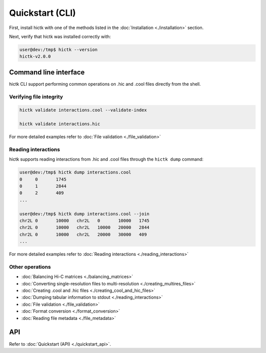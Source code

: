 ..
   Copyright (C) 2023 Roberto Rossini <roberros@uio.no>
   SPDX-License-Identifier: MIT

Quickstart (CLI)
################

First, install hictk with one of the methods listed in the :doc:`Installation <./installation>` section.

Next, verify that hictk was installed correctly with:

.. code-block:: console

  user@dev:/tmp$ hictk --version
  hictk-v2.0.0

Command line interface
======================

hictk CLI support performing common operations on .hic and .cool files directly from the shell.

Verifying file integrity
------------------------

.. code-block:: sh

  hictk validate interactions.cool --validate-index

  hictk validate interactions.hic

For more detailed examples refer to :doc:`File validation <./file_validation>`

Reading interactions
--------------------

hictk supports reading interactions from .hic and .cool files through the ``hictk dump`` command:

.. code-block:: console

  user@dev:/tmp$ hictk dump interactions.cool
  0	0	1745
  0	1	2844
  0	2	409
  ...

  user@dev:/tmp$ hictk dump interactions.cool --join
  chr2L	0	10000	chr2L	0	10000	1745
  chr2L	0	10000	chr2L	10000	20000	2844
  chr2L	0	10000	chr2L	20000	30000	409
  ...

For more detailed examples refer to :doc:`Reading interactions <./reading_interactions>`

Other operations
----------------

* :doc:`Balancing Hi-C matrices <./balancing_matrices>`
* :doc:`Converting single-resolution files to multi-resolution <./creating_multires_files>`
* :doc:`Creating .cool and .hic files <./creating_cool_and_hic_files>`
* :doc:`Dumping tabular information to stdout <./reading_interactions>`
* :doc:`File validation <./file_validation>`
* :doc:`Format conversion <./format_conversion>`
* :doc:`Reading file metadata <./file_metadata>`


API
===

Refer to :doc:`Quickstart (API) <./quickstart_api>`.
